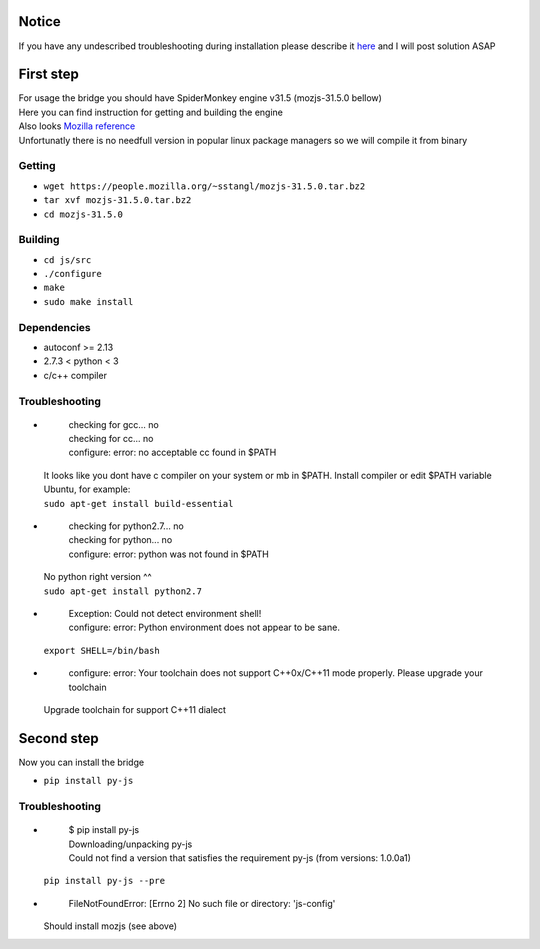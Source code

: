 Notice
========
If you have any undescribed troubleshooting during installation please describe it `here <https://github.com/new-mind/pyjs/issues/new>`__ and I will post solution ASAP

First step
==========

| For usage the bridge you should have SpiderMonkey engine v31.5 (mozjs-31.5.0 bellow)
| Here you can find instruction for getting and building the engine
| Also looks `Mozilla reference <https://developer.mozilla.org/en-US/docs/Mozilla/Projects/SpiderMonkey/Build_Documentation>`__
| Unfortunatly there is no needfull version in popular linux package managers so we will compile it from binary

Getting
-------

* ``wget https://people.mozilla.org/~sstangl/mozjs-31.5.0.tar.bz2``
* ``tar xvf mozjs-31.5.0.tar.bz2``
* ``cd mozjs-31.5.0``

Building
--------
* ``cd js/src``
* ``./configure``
* ``make``
* ``sudo make install``

Dependencies
------------
* autoconf >= 2.13
* 2.7.3 < python < 3
* c/c++ compiler

Troubleshooting
---------------
-
    | checking for gcc... no
    | checking for cc... no
    | configure: error: no acceptable cc found in $PATH

  | It looks like you dont have c compiler on your system or mb in $PATH. Install compiler or edit $PATH variable
  | Ubuntu, for example:
  | ``sudo apt-get install build-essential``
-
    | checking for python2.7... no
    | checking for python... no
    | configure: error: python was not found in $PATH

  | No python right version ^^
  | ``sudo apt-get install python2.7``
-
    | Exception: Could not detect environment shell!
    | configure: error: Python environment does not appear to be sane.

  | ``export SHELL=/bin/bash``
-
    | configure: error: Your toolchain does not support C++0x/C++11 mode properly. Please upgrade your toolchain

  | Upgrade toolchain for support C++11 dialect


Second step
===========
| Now you can install the bridge

* ``pip install py-js``

Troubleshooting
---------------
-

    | $ pip install py-js
    | Downloading/unpacking py-js
    | Could not find a version that satisfies the requirement py-js (from versions: 1.0.0a1)

  ``pip install py-js --pre``
-
    | FileNotFoundError: [Errno 2] No such file or directory: 'js-config'

  Should install mozjs (see above)
